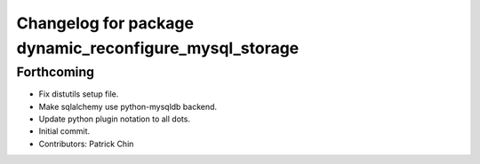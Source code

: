 ^^^^^^^^^^^^^^^^^^^^^^^^^^^^^^^^^^^^^^^^^^^^^^^^^^^^^^^
Changelog for package dynamic_reconfigure_mysql_storage
^^^^^^^^^^^^^^^^^^^^^^^^^^^^^^^^^^^^^^^^^^^^^^^^^^^^^^^

Forthcoming
-----------
* Fix distutils setup file.
* Make sqlalchemy use python-mysqldb backend.
* Update python plugin notation to all dots.
* Initial commit.
* Contributors: Patrick Chin
